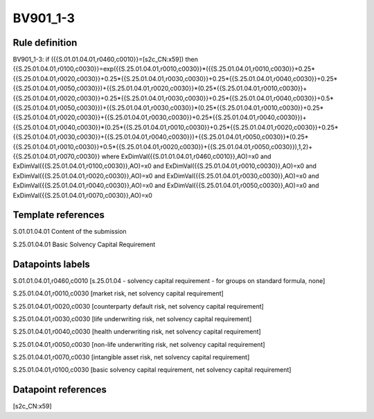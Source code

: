 =========
BV901_1-3
=========

Rule definition
---------------

BV901_1-3: if ({{S.01.01.04.01,r0460,c0010}}=[s2c_CN:x59]) then {{S.25.01.04.01,r0100,c0030}}=exp({{S.25.01.04.01,r0010,c0030}}*({{S.25.01.04.01,r0010,c0030}}+0.25*{{S.25.01.04.01,r0020,c0030}}+0.25*{{S.25.01.04.01,r0030,c0030}}+0.25*{{S.25.01.04.01,r0040,c0030}}+0.25*{{S.25.01.04.01,r0050,c0030}})+{{S.25.01.04.01,r0020,c0030}}*(0.25*{{S.25.01.04.01,r0010,c0030}}+{{S.25.01.04.01,r0020,c0030}}+0.25*{{S.25.01.04.01,r0030,c0030}}+0.25*{{S.25.01.04.01,r0040,c0030}}+0.5*{{S.25.01.04.01,r0050,c0030}})+{{S.25.01.04.01,r0030,c0030}}*(0.25*{{S.25.01.04.01,r0010,c0030}}+0.25*{{S.25.01.04.01,r0020,c0030}}+{{S.25.01.04.01,r0030,c0030}}+0.25*{{S.25.01.04.01,r0040,c0030}})+{{S.25.01.04.01,r0040,c0030}}*(0.25*{{S.25.01.04.01,r0010,c0030}}+0.25*{{S.25.01.04.01,r0020,c0030}}+0.25*{{S.25.01.04.01,r0030,c0030}}+{{S.25.01.04.01,r0040,c0030}})+{{S.25.01.04.01,r0050,c0030}}*(0.25*{{S.25.01.04.01,r0010,c0030}}+0.5*{{S.25.01.04.01,r0020,c0030}}+{{S.25.01.04.01,r0050,c0030}}),1,2)+{{S.25.01.04.01,r0070,c0030}} where ExDimVal({{S.01.01.04.01,r0460,c0010}},AO)=x0 and ExDimVal({{S.25.01.04.01,r0100,c0030}},AO)=x0 and ExDimVal({{S.25.01.04.01,r0010,c0030}},AO)=x0 and ExDimVal({{S.25.01.04.01,r0020,c0030}},AO)=x0 and ExDimVal({{S.25.01.04.01,r0030,c0030}},AO)=x0 and ExDimVal({{S.25.01.04.01,r0040,c0030}},AO)=x0 and ExDimVal({{S.25.01.04.01,r0050,c0030}},AO)=x0 and ExDimVal({{S.25.01.04.01,r0070,c0030}},AO)=x0


Template references
-------------------

S.01.01.04.01 Content of the submission

S.25.01.04.01 Basic Solvency Capital Requirement


Datapoints labels
-----------------

S.01.01.04.01,r0460,c0010 [s.25.01.04 - solvency capital requirement - for groups on standard formula, none]

S.25.01.04.01,r0010,c0030 [market risk, net solvency capital requirement]

S.25.01.04.01,r0020,c0030 [counterparty default risk, net solvency capital requirement]

S.25.01.04.01,r0030,c0030 [life underwriting risk, net solvency capital requirement]

S.25.01.04.01,r0040,c0030 [health underwriting risk, net solvency capital requirement]

S.25.01.04.01,r0050,c0030 [non-life underwriting risk, net solvency capital requirement]

S.25.01.04.01,r0070,c0030 [intangible asset risk, net solvency capital requirement]

S.25.01.04.01,r0100,c0030 [basic solvency capital requirement, net solvency capital requirement]



Datapoint references
--------------------

[s2c_CN:x59]